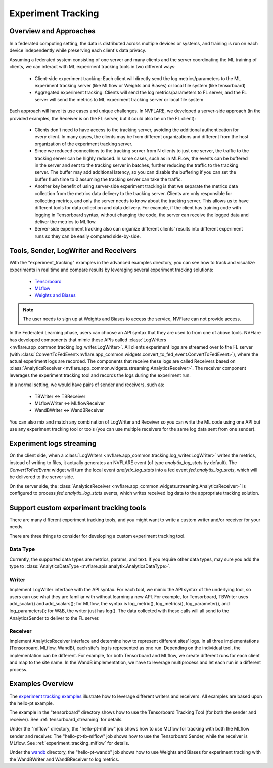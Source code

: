 .. _experiment_tracking:

###################
Experiment Tracking
###################

***********************
Overview and Approaches
***********************

In a federated computing setting, the data is distributed across multiple devices or systems, and training is run
on each device independently while preserving each client's data privacy.

Assuming a federated system consisting of one server and many clients and the server coordinating the ML training of clients,
we can interact with ML experiment tracking tools in two different ways: 

    - Client-side experiment tracking: Each client will directly send the log metrics/parameters to the ML experiment
      tracking server (like MLflow or Weights and Biases) or local file system (like tensorboard)
    - Aggregated experiment tracking: Clients will send the log metrics/parameters to FL server, and the FL server will
      send the metrics to ML experiment tracking server or local file system

Each approach will have its use cases and unique challenges. In NVFLARE, we developed a server-side approach (in the
provided examples, the Receiver is on the FL server, but it could also be on the FL client):

    - Clients don't need to have access to the tracking server, avoiding the additional
      authentication for every client. In many cases, the clients may be from different organizations
      and different from the host organization of the experiment tracking server. 
    - Since we reduced connections to the tracking server from N clients to just one server, the traffic to the tracking server 
      can be highly reduced. In some cases, such as in MLFLow, the events can be buffered in the server and sent to the tracking
      server in batches, further reducing the traffic to the tracking server. The buffer may add additional latency, so you can
      disable the buffering if you can set the buffer flush time to 0 assuming the tracking server can take the traffic.
    - Another key benefit of using server-side experiment tracking is that we separate the metrics data collection 
      from the metrics data delivery to the tracking server. Clients are only responsible for collecting metrics, and only the server needs to 
      know about the tracking server. This allows us to have different tools for data collection and data delivery.
      For example, if the client has training code with logging in Tensorboard syntax, without changing the code, the server can
      receive the logged data and deliver the metrics to MLflow.
    - Server-side experiment tracking also can organize different clients' results into different experiment runs so they can be easily
      compared side-by-side. 

**************************************
Tools, Sender, LogWriter and Receivers
**************************************

With the "experiment_tracking" examples in the advanced examples directory, you can see how to track and visualize
experiments in real time and compare results by leveraging several experiment tracking solutions:

    - `Tensorboard <https://www.tensorflow.org/tensorboard>`_
    - `MLflow <https://mlflow.org/>`_
    - `Weights and Biases <https://wandb.ai/site>`_

.. note::

    The user needs to sign up at Weights and Biases to access the service, NVFlare can not provide access.

In the Federated Learning phase, users can choose an API syntax that they are used to from one
of above tools. NVFlare has developed components that mimic these APIs called
:class:`LogWriters <nvflare.app_common.tracking.log_writer.LogWriter>`. All clients experiment logs
are streamed over to the FL server (with :class:`ConvertToFedEvent<nvflare.app_common.widgets.convert_to_fed_event.ConvertToFedEvent>`),
where the actual experiment logs are recorded. The components that receive
these logs are called Receivers based on :class:`AnalyticsReceiver <nvflare.app_common.widgets.streaming.AnalyticsReceiver>`.
The receiver component leverages the experiment tracking tool and records the logs during the experiment run.

In a normal setting, we would have pairs of sender and receivers, such as:

    - TBWriter  <-> TBReceiver
    - MLflowWriter <-> MLflowReceiver
    - WandBWriter <-> WandBReceiver

You can also mix and match any combination of LogWriter and Receiver so you can write the ML code using one API
but use any experiment tracking tool or tools (you can use multiple receivers for the same log data sent from one sender).

.. image:: ../resources/experiment_tracking.jpg
    :height: 300px

*************************
Experiment logs streaming
*************************

On the client side, when a :class:`LogWriters <nvflare.app_common.tracking.log_writer.LogWriter>` writes the
metrics, instead of writing to files, it actually generates an NVFLARE event (of type `analytix_log_stats` by default).
The `ConvertToFedEvent` widget will turn the local event `analytix_log_stats` into a 
fed event `fed.analytix_log_stats`, which will be delivered to the server side.

On the server side, the :class:`AnalyticsReceiver <nvflare.app_common.widgets.streaming.AnalyticsReceiver>` is configured
to process `fed.analytix_log_stats` events, which writes received log data to the appropriate tracking solution.

****************************************
Support custom experiment tracking tools
****************************************

There are many different experiment tracking tools, and you might want to write a custom writer and/or receiver for your needs.

There are three things to consider for developing a custom experiment tracking tool.

Data Type
=========

Currently, the supported data types are metrics, params, and text. If you require other data types, may sure you add
the type to :class:`AnalyticsDataType <nvflare.apis.analytix.AnalyticsDataType>`.

Writer
======

Implement LogWriter interface with the API syntax. For each tool, we mimic the API syntax of the underlying tool,
so users can use what they are familiar with without learning a new API.
For example, for Tensorboard, TBWriter uses add_scalar() and add_scalars(); for MLflow, the syntax is
log_metric(), log_metrics(), log_parameter(), and log_parameters(); for W&B, the writer just has log().
The data collected with these calls will all send to the AnalyticsSender to deliver to the FL server.

Receiver
========

Implement AnalyticsReceiver interface and determine how to represent different sites' logs.  In all three implementations
(Tensorboard, MLflow, WandB), each site's log is represented as one run. Depending on the individual tool, the implementation 
can be different. For example, for both Tensorboard and MLflow, we create different runs for each client and map to the 
site name. In the WandB implementation, we have to leverage multiprocess and let each run in a different process.  

*****************
Examples Overview
*****************

The `experiment tracking examples <https://github.com/NVIDIA/NVFlare/tree/main/examples/advanced/experiment-tracking>`_
illustrate how to leverage different writers and receivers. All examples are based upon the hello-pt example.

The example in the "tensorboard" directory shows how to use the Tensorboard Tracking Tool (for both the
sender and receiver). See :ref:`tensorboard_streaming` for details.

Under the "mlflow" directory, the "hello-pt-mlflow" job shows how to use MLflow for tracking with both the MLflow sender
and receiver. The "hello-pt-tb-mlflow" job shows how to use the Tensorboard Sender, while the receiver is MLflow.
See :ref:`experiment_tracking_mlflow` for details.

Under the `wandb <https://github.com/NVIDIA/NVFlare/tree/main/examples/advanced/experiment-tracking/wandb>`_ directory, the
"hello-pt-wandb" job shows how to use Weights and Biases for experiment tracking with
the WandBWriter and WandBReceiver to log metrics.
